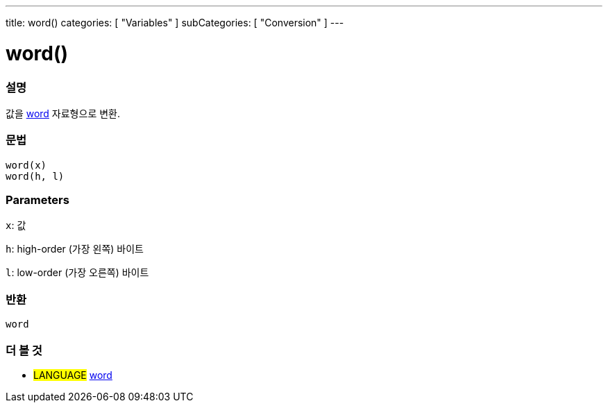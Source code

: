 ---
title: word()
categories: [ "Variables" ]
subCategories: [ "Conversion" ]
---





= word()


// OVERVIEW SECTION STARTS
[#overview]
--

[float]
=== 설명
값을 link:../../data-types/word[word] 자료형으로 변환.

[%hardbreaks]


[float]
=== 문법
`word(x)` +
`word(h, l)`

[float]
=== Parameters
`x`: 값

`h`: high-order (가장 왼쪽) 바이트

`l`: low-order (가장 오른쪽) 바이트
[float]
=== 반환
`word`

--
// OVERVIEW SECTION ENDS




// SEE ALSO SECTION STARTS
[#see_also]
--

[float]
=== 더 볼 것

[role="language"]
* #LANGUAGE# link:../../data-types/word[word]


--
// SEE ALSO SECTION ENDS
